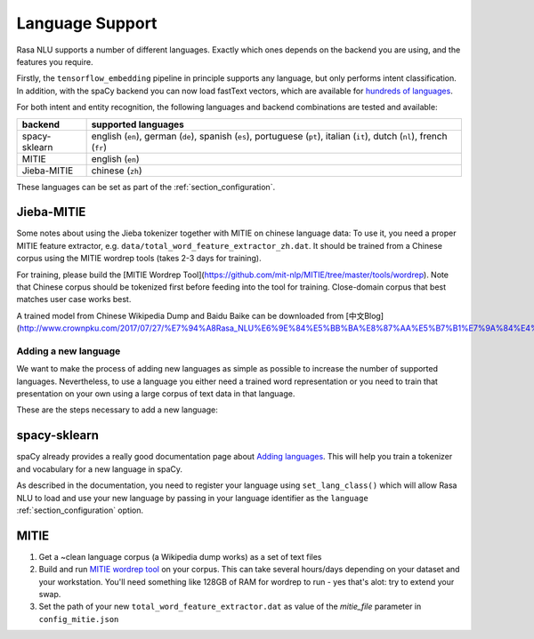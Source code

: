 .. _section_languages:

Language Support
================

Rasa NLU supports a number of different languages. Exactly which ones depends on 
the backend you are using, and the features you require.

Firstly, the ``tensorflow_embedding`` pipeline in principle supports any language,
but only performs intent classification.
In addition, with the spaCy backend you can now load fastText vectors, which are available 
for `hundreds of languages <https://github.com/facebookresearch/fastText/blob/master/pretrained-vectors.md>`_.

For both intent and entity recognition, the following languages and backend combinations
are tested and available:

=============  ==============================
backend        supported languages
=============  ==============================
spacy-sklearn  english (``en``),
               german (``de``),
               spanish (``es``),
               portuguese (``pt``),
               italian (``it``),
               dutch (``nl``),
               french (``fr``)
MITIE          english (``en``)
Jieba-MITIE    chinese (``zh``)
=============  ==============================

These languages can be set as part of the :ref:`section_configuration`.

Jieba-MITIE
^^^^^^^^^^^

Some notes about using the Jieba tokenizer together with MITIE on chinese
language data: To use it, you need a proper MITIE feature extractor, e.g.
``data/total_word_feature_extractor_zh.dat``. It should be trained
from a Chinese corpus using the MITIE wordrep tools
(takes 2-3 days for training).

For training, please build the
[MITIE Wordrep Tool](https://github.com/mit-nlp/MITIE/tree/master/tools/wordrep).
Note that Chinese corpus should be tokenized first before feeding
into the tool for training. Close-domain corpus that best matches
user case works best.

A trained model from Chinese Wikipedia Dump and Baidu Baike can be
downloaded from [中文Blog](http://www.crownpku.com/2017/07/27/%E7%94%A8Rasa_NLU%E6%9E%84%E5%BB%BA%E8%87%AA%E5%B7%B1%E7%9A%84%E4%B8%AD%E6%96%87NLU%E7%B3%BB%E7%BB%9F.html).

Adding a new language
---------------------
We want to make the process of adding new languages as simple as possible to increase the number of
supported languages. Nevertheless, to use a language you either need a trained word representation or
you need to train that presentation on your own using a large corpus of text data in that language.

These are the steps necessary to add a new language:

spacy-sklearn
^^^^^^^^^^^^^

spaCy already provides a really good documentation page about `Adding languages <https://spacy.io/docs/usage/adding-languages>`_.
This will help you train a tokenizer and vocabulary for a new language in spaCy.

As described in the documentation, you need to register your language using ``set_lang_class()`` which will
allow Rasa NLU to load and use your new language by passing in your language identifier as the ``language`` :ref:`section_configuration` option.

MITIE
^^^^^

1. Get a ~clean language corpus (a Wikipedia dump works) as a set of text files
2. Build and run `MITIE wordrep tool <https://github.com/mit-nlp/MITIE>`_ on your corpus. This can take several hours/days depending on your dataset and your workstation. You'll need something like 128GB of RAM for wordrep to run - yes that's alot: try to extend your swap.
3. Set the path of your new ``total_word_feature_extractor.dat`` as value of the *mitie_file* parameter in ``config_mitie.json``
